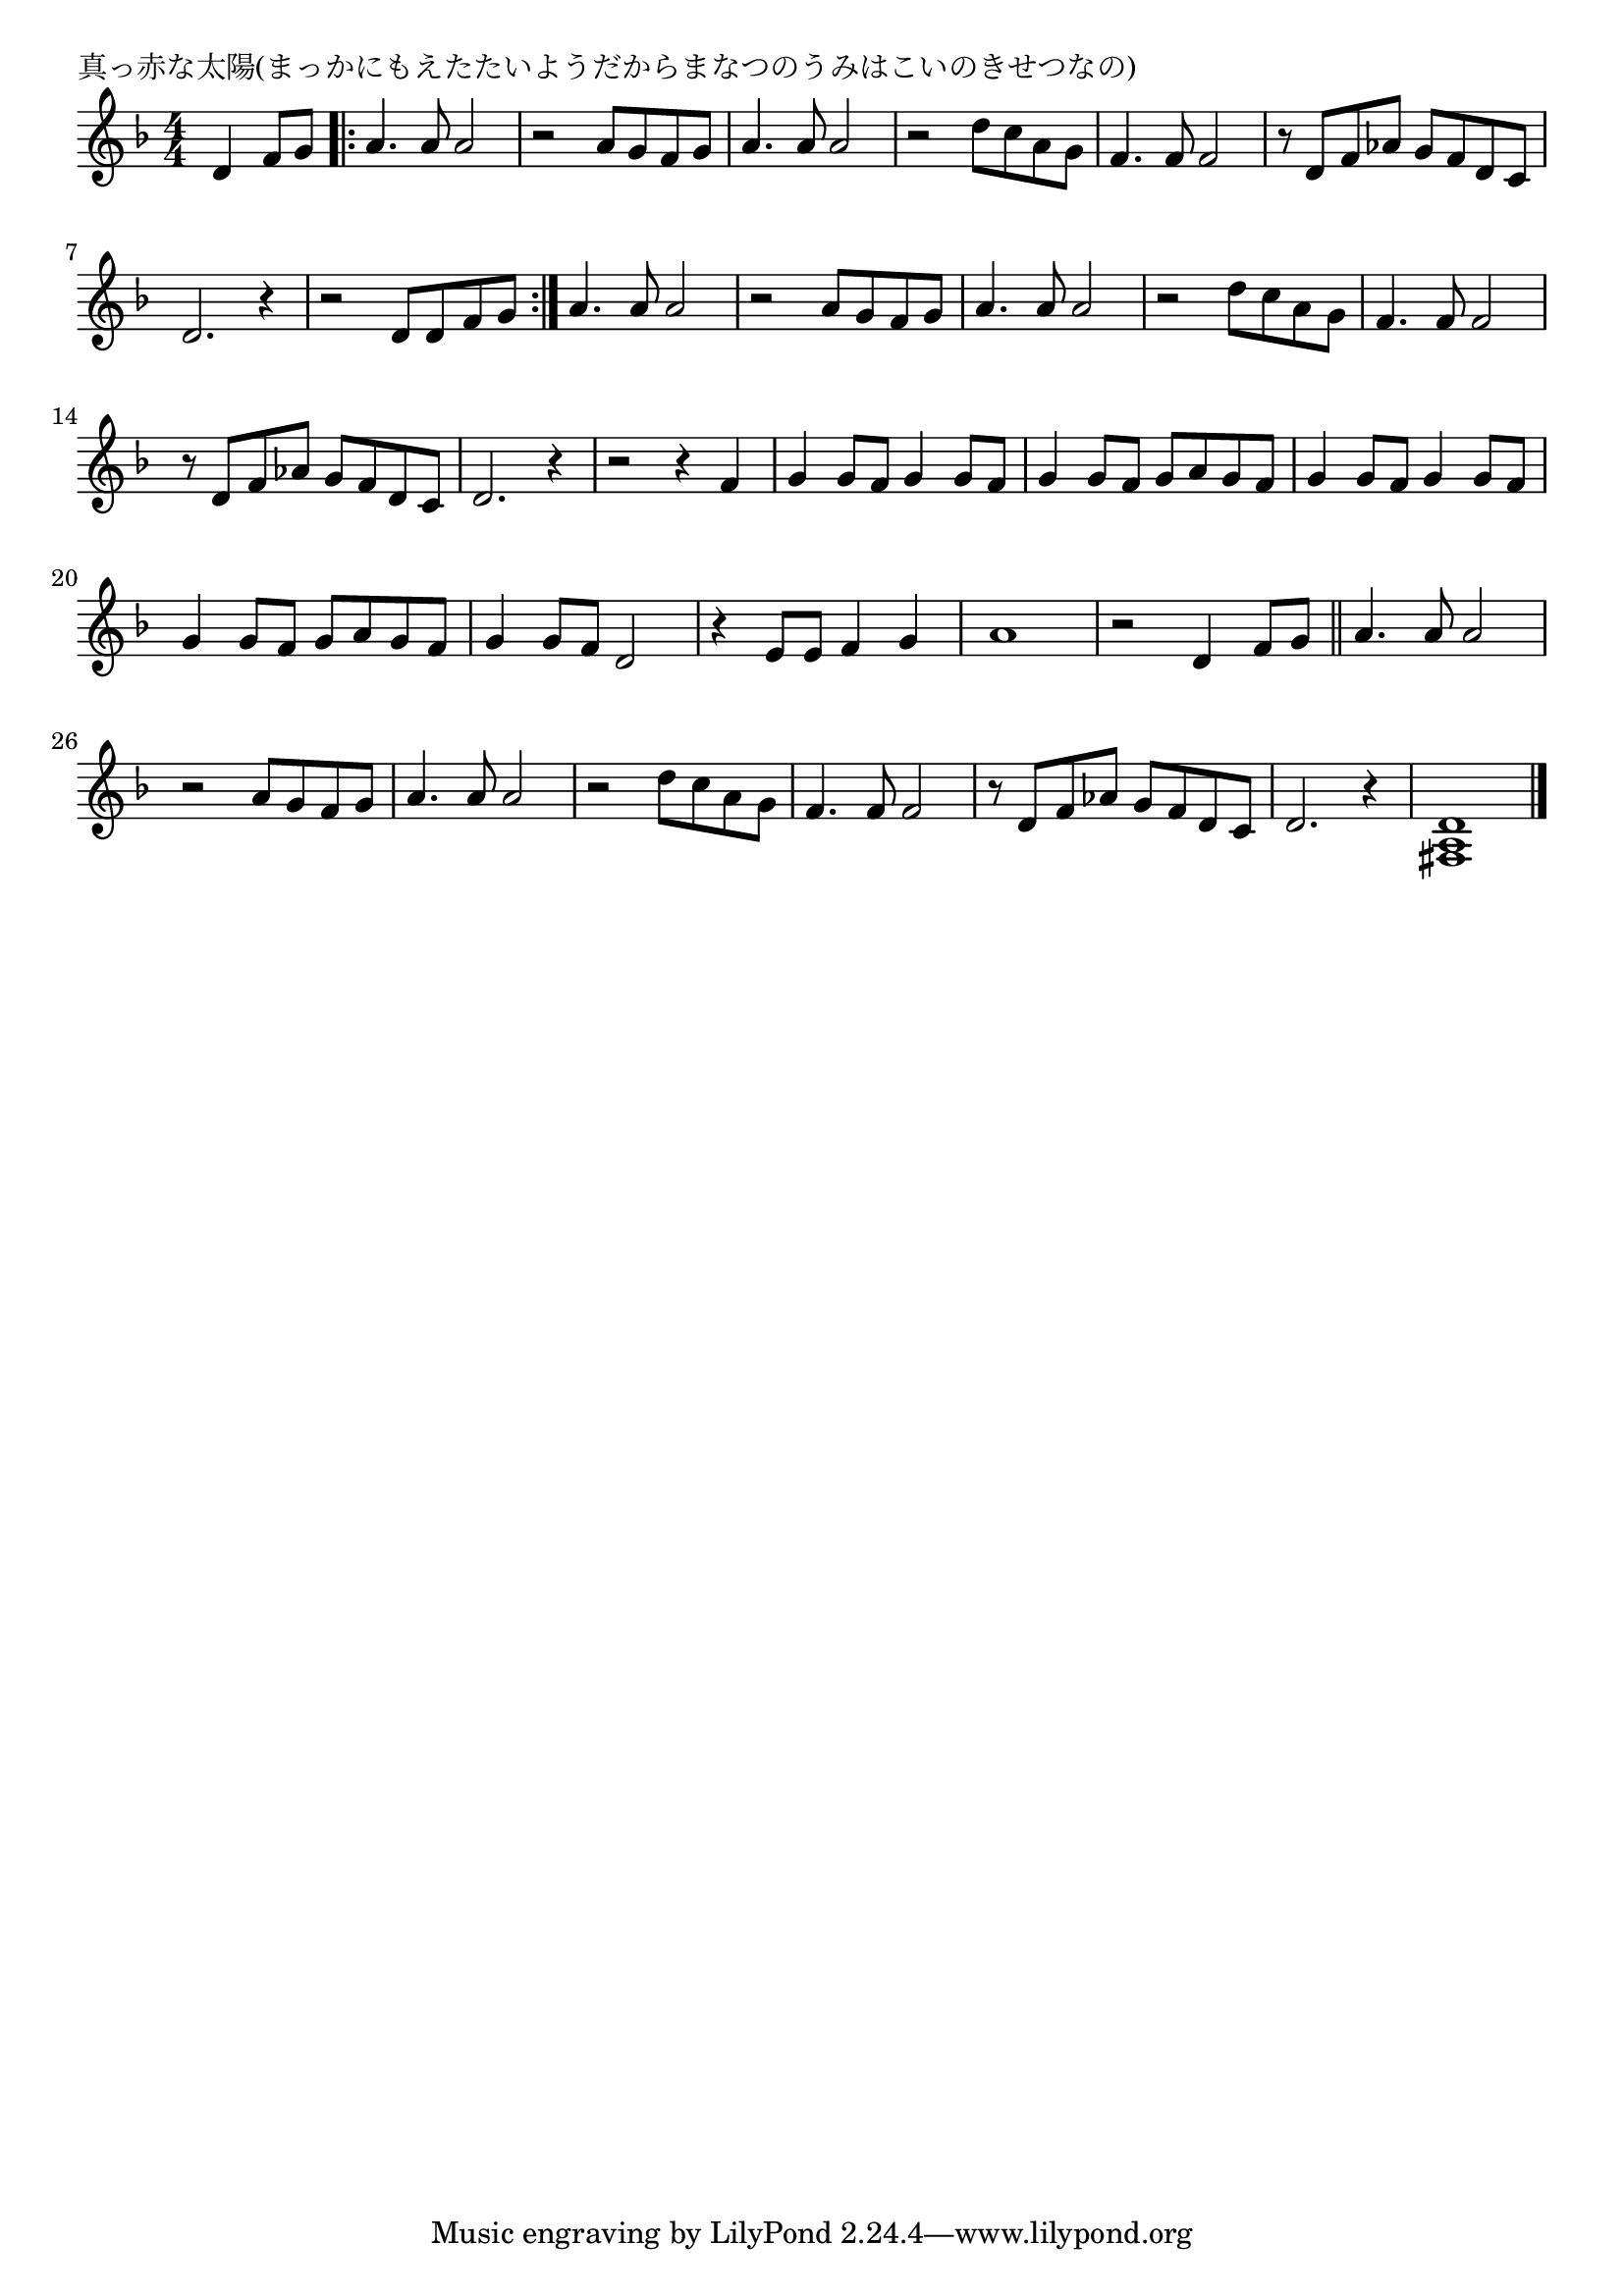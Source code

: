 \version "2.18.2"

% 真っ赤な太陽(まっかにもえたたいようだからまなつのうみはこいのきせつなの)

\header {
piece = "真っ赤な太陽(まっかにもえたたいようだからまなつのうみはこいのきせつなの)"
}

melody =
\relative c' {
\key f \major
\time 4/4
\set Score.tempoHideNote = ##t
\tempo 4=130
\numericTimeSignature
\partial 2
%
d4 f8 g |
\bar ".|:"
a4. a8 a2 | % 1
r2 a8 g f g |
a4. a8 a2 |
r2 d8 c a g |
f4. f8 f2 |
r8 d f as g f d c |
d2. r4 |

r2 d8 d f g |
\bar ":|."
a4. a8 a2 | % 
r2 a8 g f g |
a4. a8 a2 |
r2 d8 c a g |
f4. f8 f2 |
r8 d f as g f d c |
d2. r4 |

r2 r4 f |
g4 g8 f g4 g8 f |
g4 g8 f g a g f |
g4 g8 f g4 g8 f |
g4 g8 f g a g f |
g4 g8 f d2 |
r4 e8 e f4 g |
a1 |

r2 d,4 f8 g |
\bar "||"
a4. a8 a2 | % 
r2 a8 g f g |
a4. a8 a2 |
r2 d8 c a g |
f4. f8 f2 |
r8 d f as g f d c |
d2. r4 |
<fis, a d> 1 |



\bar "|."
}
\score {
<<
\chords {
\set noChordSymbol = ""
\set chordChanges=##t
%%

}
\new Staff {\melody}
>>
\layout {
line-width = #190
indent = 0\mm
}
\midi {}
}